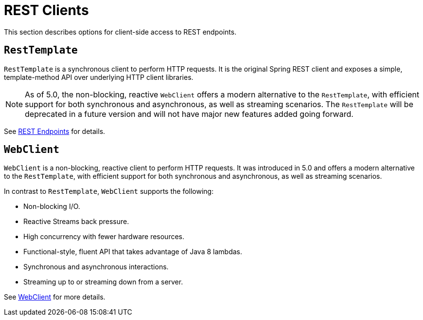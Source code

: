 [[webmvc-client]]
= REST Clients

This section describes options for client-side access to REST endpoints.




[[webmvc-resttemplate]]
== `RestTemplate`

`RestTemplate` is a synchronous client to perform HTTP requests. It is the original
Spring REST client and exposes a simple, template-method API over underlying HTTP client
libraries.

NOTE: As of 5.0, the non-blocking, reactive `WebClient` offers a modern alternative to the
`RestTemplate`, with efficient support for both synchronous and asynchronous, as well as streaming
scenarios. The `RestTemplate` will be deprecated in a future version and will not have
major new features added going forward.

See <<integration.adoc#rest-client-access,REST Endpoints>> for details.




[[webmvc-webclient]]
== `WebClient`

`WebClient` is a non-blocking, reactive client to perform HTTP requests. It was
introduced in 5.0 and offers a modern alternative to the `RestTemplate`, with efficient
support for both synchronous and asynchronous, as well as streaming scenarios.

In contrast to `RestTemplate`, `WebClient` supports the following:

* Non-blocking I/O.
* Reactive Streams back pressure.
* High concurrency with fewer hardware resources.
* Functional-style, fluent API that takes advantage of Java 8 lambdas.
* Synchronous and asynchronous interactions.
* Streaming up to or streaming down from a server.

See <<web-reactive.adoc#webflux-client,WebClient>> for more details.
